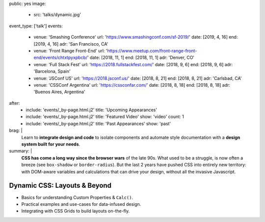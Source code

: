 public: yes
image:
  - src: 'talks/dynamic.jpg'
event_type: ['talk']
events:
  - venue: 'Smashing Conference'
    url: 'https://www.smashingconf.com/sf-2019/'
    date: [2019, 4, 16]
    end: [2019, 4, 16]
    adr: 'San Francisco, CA'
  - venue: 'Front Range Front-End'
    url: 'https://www.meetup.com/front-range-front-end/events/chtxtpyxpbcb/'
    date: [2018, 11, 1]
    end: [2018, 11, 1]
    adr: 'Denver, CO'
  - venue: 'Full Stack Fest'
    url: 'https://2018.fullstackfest.com/'
    date: [2018, 9, 6]
    end: [2018, 9, 6]
    adr: 'Barcelona, Spain'
  - venue: 'JSConf US'
    url: 'https://2018.jsconf.us/'
    date: [2018, 8, 21]
    end: [2018, 8, 21]
    adr: 'Carlsbad, CA'
  - venue: 'CSSConf Argentina'
    url: 'https://cssconfar.com/'
    date: [2018, 8, 18]
    end: [2018, 8, 18]
    adr: 'Buenos Aires, Argentina'
after:
  - include: 'events/_by-page.html.j2'
    title: 'Upcoming Appearances'
  - include: 'events/_by-page.html.j2'
    title: 'Featured Video'
    show: 'video'
    count: 1
  - include: 'events/_by-page.html.j2'
    title: 'Past Appearances'
    show: 'past'
brag: |
  Learn to **integrate design and code**
  to isolate components and
  automate style documentation
  with a **design system built for your needs**.
summary: |
  **CSS has come a long way since the browser wars** of the late 90s.
  What used to be a struggle,
  is now often a breeze (see ``box-shadow`` or ``border-radius``).
  But the last 2 years have pushed CSS into entirely new territory:
  with DOM-aware variables
  and calculations that can drive your design,
  without all the invasive Javascript.


Dynamic CSS: Layouts & Beyond
=============================

- Basics for understanding Custom Properties & ``Calc()``.
- Practical examples and use-cases for data-infused design.
- Integrating with CSS Grids to build layouts on-the-fly.
